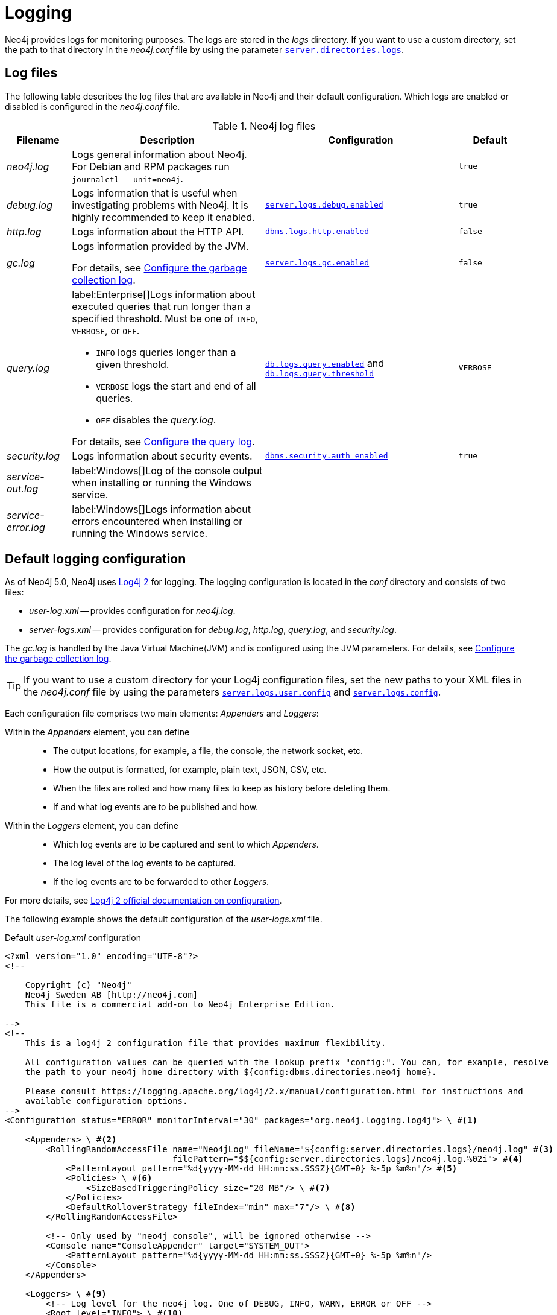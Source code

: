 :description: This section describes the Neo4j logging, including log files and configuration.
[[logging]]
= Logging

Neo4j provides logs for monitoring purposes.
The logs are stored in the _logs_ directory.
If you want to use a custom directory, set the path to that directory in the _neo4j.conf_ file by using the parameter xref:configuration/configuration-settings.adoc#config_server.directories.logs[`server.directories.logs`].

== Log files

The following table describes the log files that are available in Neo4j and their default configuration.
Which logs are enabled or disabled is configured in the _neo4j.conf_ file.

.Neo4j log files
[options="header", cols="1a,3a,3a,1a"]
|===
| Filename
| Description
| Configuration
| Default

| _neo4j.log_
|Logs general information about Neo4j.
For Debian and RPM packages run `journalctl --unit=neo4j`.
|
| `true`

| _debug.log_
| Logs information that is useful when investigating problems with Neo4j. It is highly recommended to keep it enabled.
| xref:configuration/configuration-settings.adoc#config_server.logs.debug.enabled[`server.logs.debug.enabled`]
| `true`

| _http.log_
| Logs information about the HTTP API.
| xref:configuration/configuration-settings.adoc#config_dbms.logs.http.enabled[`dbms.logs.http.enabled`]
| `false`

| _gc.log_
| Logs information provided by the JVM.

For details, see <<garbage-collection-log-file-configuration>>.
| xref:configuration/configuration-settings.adoc#config_server.logs.gc.enabled[`server.logs.gc.enabled`]
| `false`


| _query.log_
| label:Enterprise[]Logs information about executed queries that run longer than a specified threshold.
Must be one of `INFO`, `VERBOSE`, or `OFF`.

* `INFO` logs queries longer than a given threshold.
* `VERBOSE` logs the start and end of all queries.
* `OFF` disables the _query.log_.

For details, see <<query-logging>>.
| xref:configuration/configuration-settings.adoc#config_db.logs.query.enabled[`db.logs.query.enabled`]
and xref:configuration/configuration-settings.adoc#config_db.logs.query.threshold[`db.logs.query.threshold`]
| `VERBOSE`

| _security.log_
| Logs information about security events.
| xref:configuration/configuration-settings.adoc#config_dbms.security.auth_enabled[`dbms.security.auth_enabled`]
| `true`


| _service-out.log_
| label:Windows[]Log of the console output when installing or running the Windows service.
|
|

| _service-error.log_
| label:Windows[]Logs information about errors encountered when installing or running the Windows service.
|
|
|===

== Default logging configuration

As of Neo4j 5.0, Neo4j uses https://logging.apache.org/log4j/2.x/[Log4j 2] for logging.
The logging configuration is located in the _conf_ directory and consists of two files:

* _user-log.xml_ -- provides configuration for _neo4j.log_.
* _server-logs.xml_ -- provides configuration for _debug.log_, _http.log_, _query.log_, and _security.log_.

The _gc.log_ is handled by the Java Virtual Machine(JVM) and is configured using the JVM parameters.
For details, see <<garbage-collection-log-file-configuration>>.

[TIP]
====
If you want to use a custom directory for your Log4j configuration files, set the new paths to your XML files in the _neo4j.conf_ file by using the parameters xref:configuration/configuration-settings.adoc#config_server.logs.user.config[`server.logs.user.config`] and xref:configuration/configuration-settings.adoc#config_server.logs.config[`server.logs.config`].
====

Each configuration file comprises two main elements: _Appenders_ and _Loggers_:

Within the _Appenders_ element, you can define::
* The output locations, for example, a file, the console, the network socket, etc.
* How the output is formatted, for example, plain text, JSON, CSV, etc.
* When the files are rolled and how many files to keep as history before deleting them.
* If and what log events are to be published and how.

Within the _Loggers_ element, you can define::
* Which log events are to be captured and sent to which _Appenders_.
* The log level of the log events to be captured.
* If the log events are to be forwarded to other _Loggers_.

For more details, see https://logging.apache.org/log4j/2.x/manual/configuration.html[Log4j 2 official documentation on configuration].

[.tabbed-example]
=====
[.include-with-user-log.xml]
======

The following example shows the default configuration of the _user-logs.xml_ file.

.Default _user-log.xml_ configuration
[source%linenums,xml,options="nowrap", role="nocopy"]
----
<?xml version="1.0" encoding="UTF-8"?>
<!--

    Copyright (c) "Neo4j"
    Neo4j Sweden AB [http://neo4j.com]
    This file is a commercial add-on to Neo4j Enterprise Edition.

-->
<!--
    This is a log4j 2 configuration file that provides maximum flexibility.

    All configuration values can be queried with the lookup prefix "config:". You can, for example, resolve
    the path to your neo4j home directory with ${config:dbms.directories.neo4j_home}.

    Please consult https://logging.apache.org/log4j/2.x/manual/configuration.html for instructions and
    available configuration options.
-->
<Configuration status="ERROR" monitorInterval="30" packages="org.neo4j.logging.log4j"> \ #<1>

    <Appenders> \ #<2>
        <RollingRandomAccessFile name="Neo4jLog" fileName="${config:server.directories.logs}/neo4j.log" #<3>
                                 filePattern="$${config:server.directories.logs}/neo4j.log.%02i"> #<4>
            <PatternLayout pattern="%d{yyyy-MM-dd HH:mm:ss.SSSZ}{GMT+0} %-5p %m%n"/> #<5>
            <Policies> \ #<6>
                <SizeBasedTriggeringPolicy size="20 MB"/> \ #<7>
            </Policies>
            <DefaultRolloverStrategy fileIndex="min" max="7"/> \ #<8>
        </RollingRandomAccessFile>

        <!-- Only used by "neo4j console", will be ignored otherwise -->
        <Console name="ConsoleAppender" target="SYSTEM_OUT">
            <PatternLayout pattern="%d{yyyy-MM-dd HH:mm:ss.SSSZ}{GMT+0} %-5p %m%n"/>
        </Console>
    </Appenders>

    <Loggers> \ #<9>
        <!-- Log level for the neo4j log. One of DEBUG, INFO, WARN, ERROR or OFF -->
        <Root level="INFO"> \ #<10>
            <AppenderRef ref="Neo4jLog"/>
            <AppenderRef ref="ConsoleAppender"/>
        </Root>
    </Loggers>

</Configuration>

----
======
[.include-with-server-log.xml]
======
The following example shows the default configuration of the _server-logs.xml_ file.

.Default _server-logs.xml_ configuration
[source%linenums,xml,options="nowrap", role="nocopy"]
----
<?xml version="1.0" encoding="UTF-8"?>
<!--

    Copyright (c) "Neo4j"
    Neo4j Sweden AB [http://neo4j.com]
    This file is a commercial add-on to Neo4j Enterprise Edition.

-->
<!--
    This is a log4j 2 configuration file.

    It is highly recommended to keep the original "debug.log" as is, to make sure enough data is captured in case
    of errors in a format that neo4j developers can work with.

    All configuration values can be queried with the lookup prefix "config:". You can, for example, resolve
    the path to your neo4j home directory with ${config:dbms.directories.neo4j_home}.

    Please consult https://logging.apache.org/log4j/2.x/manual/configuration.html for instructions and
    available configuration options.
-->
<Configuration status="ERROR" monitorInterval="30" packages="org.neo4j.logging.log4j"> \ #<1>
    <Appenders> \ #<2>
        <!-- Default debug.log, please keep -->
        <RollingRandomAccessFile name="DebugLog" fileName="${config:server.directories.logs}/debug.log" \ #<3>
                                 filePattern="$${config:server.directories.logs}/debug.log.%02i"> \ #<4>
            <Neo4jDebugLogLayout pattern="%d{yyyy-MM-dd HH:mm:ss.SSSZ}{GMT+0} %-5p [%c{1.}] %m%n"/> \ #<5>
            <Policies> \ #<6>
                <SizeBasedTriggeringPolicy size="20 MB"/> \ #<7>
            </Policies>
            <DefaultRolloverStrategy fileIndex="min" max="7"/> \ #<8>
        </RollingRandomAccessFile>

        <RollingRandomAccessFile name="HttpLog" fileName="${config:server.directories.logs}/http.log"
                                 filePattern="$${config:server.directories.logs}/http.log.%02i">
            <PatternLayout pattern="%d{yyyy-MM-dd HH:mm:ss.SSSZ}{GMT+0} %-5p %m%n"/>
            <Policies>
                <SizeBasedTriggeringPolicy size="20 MB"/>
            </Policies>
            <DefaultRolloverStrategy fileIndex="min" max="5"/>
        </RollingRandomAccessFile>

        <RollingRandomAccessFile name="QueryLog" fileName="${config:server.directories.logs}/query.log"
                                 filePattern="$${config:server.directories.logs}/query.log.%02i">
            <PatternLayout pattern="%d{yyyy-MM-dd HH:mm:ss.SSSZ}{GMT+0} %-5p %m%n"/>
            <Policies>
                <SizeBasedTriggeringPolicy size="20 MB"/>
            </Policies>
            <DefaultRolloverStrategy fileIndex="min" max="7"/>
        </RollingRandomAccessFile>

        <RollingRandomAccessFile name="SecurityLog" fileName="${config:server.directories.logs}/security.log"
                                 filePattern="$${config:server.directories.logs}/security.log.%02i">
            <PatternLayout pattern="%d{yyyy-MM-dd HH:mm:ss.SSSZ}{GMT+0} %-5p %m%n"/>
            <Policies>
                <SizeBasedTriggeringPolicy size="20 MB"/>
            </Policies>
            <DefaultRolloverStrategy fileIndex="min" max="7"/>
        </RollingRandomAccessFile>
    </Appenders>

    <Loggers> \ #<9>
        <!-- Log levels. One of DEBUG, INFO, WARN, ERROR or OFF -->

        <!-- The debug log is used as the root logger to catch everything -->
        <Root level="INFO"> \ #<10>
            <AppenderRef ref="DebugLog"/> <!-- Keep this -->
        </Root>

        <!-- The query log, must be named "QueryLogger" -->
        <Logger name="QueryLogger" level="INFO" additivity="false"> \ #<11>
            <AppenderRef ref="QueryLog"/>
        </Logger>

        <!-- The http request log, must be named "HttpLogger" -->
        <Logger name="HttpLogger" level="INFO" additivity="false">
            <AppenderRef ref="HttpLog"/>
        </Logger>

        <!-- The security log, must be named "SecurityLogger" -->
        <Logger name="SecurityLogger" level="INFO" additivity="false">
            <AppenderRef ref="SecurityLog"/>
        </Logger>
    </Loggers>
</Configuration>
----
======
=====

<1> Configuration tag with a `monitorInterval` of 30 seconds and a package namespace of `org.neo4j.logging.log4j`. +
The monitor interval tells Log4j to periodically check the XML file for changes and reload the file if a change is detected. +
The package namespace gives access to the Neo4j configuration lookup with `${config:<setting>}`.

<2> Appenders are used to define where the log messages are written.
The `name` of the appender must be unique as it is used by the logger when referencing the appender.
The Neo4j default appenders write to _debug.log_, _http.log_, _query.log_, and _security.log_.

<3> By default, Neo4j uses the `<RollingRandomAccessFile>` appender as it is very performant because it always writes to a buffer.
However, if the server crashes, the last log messages might be lost.
If that is not acceptable for you, use the `<RollingFile>` appender instead.
See <<general-logging-appenders>> for more information.

<4> `filePattern` specifies a file pattern to be used when the file is rolled.
The pattern renames the files to _debug.log.01_ and _http.log.01_ when they reach the defined trigger.

<5> `PatternLayout` defines the layout for the appender, in this case with the `GMT+2` timezone.
See <<general-logging-log-layout>> for more information.

<6> The `Policies` element defines when the files are rolled and how many files to keep as history before they are deleted.

<7> The `SizeBasedTriggeringPolicy` defines when the files are rolled.
In this case, when the size of the files reaches 20 MB, the files are renamed according to the `filePattern`, and the log files start over.
In Neo4j 4.0, this was configured with the parameter `dbms.logs.user.rotation.size`.

<8> The `DefaultRolloverStrategy` defines how many files to keep as history. +
The `fileIndex=min` implies that the minimum/the lowest number is the most recent one. +
The `max` attribute defines the number of files to keep as history before they are deleted, in this case, 7 files.
In Neo4j 4.0, this was configured with the parameter `dbms.logs.user.rotation.keep_number`.

<9> Loggers are used to define the log level and which appender to use for the log messages.
The loggers are referenced by the `name` attribute.
See <<general-logging-loggers>> for more information.

<10> The root logger is a "catch-all" logger that catches everything that is not caught by the other loggers and sends it to the appender(s) specified in the `AppenderRef` element(s).
The root logger is referenced by the `Root` element.
It can be set to `DEBUG`, `INFO`, `WARN`, `ERROR`, or `OFF`.
The default log level is `INFO`.

<11> You can also define custom loggers to catch specific log events and send them to the appender(s) specified in the `AppenderRef` element(s).
For example, the `QueryLogger` logger (configured in _server-logs.xml_) is used to catch log events with a log level of `INFO` or above and send them to the `QueryLog` appender. +
The `additivity="false"` is set to fully consume the log event and not send it to the root logger. +
If `additivity="true"` is set, which is the default, the log event is also sent to the root logger.

== Advanced logging configuration

The default logging configuration is a good starting point, but you might want to customize it to your needs.
The following sections describe some Log4j configuration elements and how to use them to customize the logging configuration.
For additional information and more advanced customizations, such as filtering and extensions, see the https://logging.apache.org/log4j/2.x/manual/configuration.html[Log4j official documentation on configuration].

[[general-logging-appenders]]
=== Appenders
All Log4j standard appenders are available in Neo4j.
For more details, see the https://logging.apache.org/log4j/2.x/manual/appenders.html[Log4j official documentation on appenders].

A few of the most common appenders are `<RollingRandomAccessFile>`, `<RollingFile>`, and `<Console>`.

==== `<RollingRandomAccessFile>` appender
The `<RollingRandomAccessFile>` is the default appender in Neo4j.
It is very performant and has a low impact on the system because it always writes to a buffer.
However,  the log events might *not* be visible immediately, and if the server crashes, the last log messages might be lost.
This appender is configured with the `filePattern` attribute, which specifies a file pattern to be used when the file is rolled.
The pattern renames the files to _debug.log.01_ and _http.log.01_ when they reach the defined trigger.

The possible triggers are `SizeBasedTriggeringPolicy` and `TimeBasedTriggeringPolicy`.
The `SizeBasedTriggeringPolicy` defines when the files are rolled, in this case, when the size of the files reaches 20 MB.
The `TimeBasedTriggeringPolicy` defines when the files are rolled based on time, in this case, daily.

The `DefaultRolloverStrategy` defines how many files to keep as history and which file to use as the most recent one.
The `fileIndex=min` implies that the minimum/the lowest number is the most recent one.
The `max` attribute defines the number of files to keep as history before they are deleted, in this case, 7 files.

For more information, see https://logging.apache.org/log4j/2.x/manual/appenders.html#rollingrandomaccessfileappender[Log4j official documentation on RollingRandomAccessFile Appender].

==== `<RollingFile>` appender
A `<RollingFile>` appender is very similar to `<RollingRandomAccessFile>` but it writes log events to a file.
It rolls when certain criteria are met.
A standard scheme is to keep one log file daily or roll a log file once a specific size is reached.

.An example of a rolling file appender with one new log file each day
[source,xml]
----
<RollingFile name="myLog" fileName="${config:server.directories.logs}/my.log"
                       filePattern="${config:server.directories.logs}/my-%d{yyyy-MM-dd}.log">
  <!-- Layout -->
  <Policies>
      <TimeBasedTriggeringPolicy />
  </Policies>
</RollingFile>
----

The rolling also supports the compression of rolled-out files.
Adding one of `.gz`, `.zip`, `.bz2`, `.deflate`, or `.pack200` as a suffix to the `filePattern` attribute causes the file to be compressed with the appropriate compression scheme.

.An example of a rolling file appender with zip compression
[source,xml]
----
<RollingFile name="myLog" fileName="${config:server.directories.logs}/my.log"
                       filePattern="${config:server.directories.logs}/my.%i.log.zip">
  <!-- Layout -->
  <Policies>
      <SizeBasedTriggeringPolicy size="20 MB"/>
  </Policies>
</RollingFile>
----

==== `<Console>` appender
The console appender outputs log events to _stdout_ or _stderr_.
It is only used by the "neo4j console".

.An example of a console appender
[source,xml]
----
<Console name="console" target="SYSTEM_OUT"> <!-- or SYSTEM_ERR -->
  <PatternLayout pattern="%m%n"/>
</Console>
----

[[general-logging-log-layout]]
=== Log layouts
The log files can be written in a lot of different ways, referred to as layouts.
Neo4j comes bundled with all the default layouts of Log4j 2, as well as a few Neo4j-specific ones.
For more details on the default Log4j 2 layouts, see the https://logging.apache.org/log4j/2.x/manual/layouts.html[Log4j official documentation].

[[general-logging-pattern-layout]]
==== `<PatternLayout>`
`<PatternLayout>` is the most common layout.
It is a flexible layout configurable with a pattern string, which is specified in the `pattern` attribute.
For example:

[source,xml]
----
<PatternLayout pattern="%d{yyyy-MM-dd HH:mm:ss.SSSZ}{GMT+0} %-5p [%c{1.}] %m%n"/>
----

The `pattern` consists of different converters that are prefixed with `%`.
The converters are replaced with the corresponding value from the log event.

.Example pattern layout converters
[cols="2", options="header"]
|===
| Converter
| Description

a| `%d{_date-pattern_}{_timezone_}`
| Date of the log event.
 The time zone is optional.
 If omitted, the system time is used.

a| `%p`
a| The log level of the event.
  Can be `DEBUG`, `INFO`, `WARN`, or `ERROR`.
  Adding `-5` between the `%` symbol and the `p` pads the level to be exactly 5 characters long.

a| `%c`
a| The class where the log event originated from.
  Adding `{1.}` after compacts the package names, e.g. `org.apache.commons.Foo` will become `o.a.c.Foo`.

a| `%m`
| The log message of the log event.

a| `%n`
| System-specific new line.
|===

For all available converters, consult the https://logging.apache.org/log4j/2.x/manual/layouts.html#PatternLayout[Log4j 2 Pattern Layout documentation].

[[general-logging-debug-log-pattern]]
==== `<Neo4jDebugLogLayout>`

The `<Neo4jDebugLogLayout>` layout is essentially the same as the xref:monitoring/logging.adoc#general-logging-pattern-layout[`PatternLayout`].
The main difference is that a header is injected at the start of the log file with diagnostic information useful for Neo4j developers.
This layout should typically only be used for the _debug.log_ file.

.An example usage of the Neo4j debug log layout
[source,xml]
----
<Neo4jDebugLogLayout pattern="%d{yyyy-MM-dd HH:mm:ss.SSSZ}{GMT+0} %-5p [%c{1.}] %m%n"/>
----

[[general-logging-json-template-layout]]
==== `<JsonTemplateLayout>`
The `<JsonTemplateLayout>` is equivalent to the pattern layout.
For more information, see the https://logging.apache.org/log4j/2.x/manual/json-template-layout.html[Log4j official documentation].

There are two ways of configuring the JSON template layout.

* You can specify a JSON event template file and the layout will use that.
The JSON template file can be on the file system.
+
[source,xml]
----
<JsonTemplateLayout eventTemplateUri="file://path/to/template.json"/>
----

* The JSON event template file can be embedded in the XML configuration:
+
[source%linenums,xml,highlight=4..12]
----
<JsonTemplateLayout>
  <eventTemplate>
    <![CDATA[
      {
        "time": { "$resolver": "timestamp",
          "pattern": { "format": "yyyy-MM-dd HH:mm:ss.SSSZ", "timeZone": "UTC" }
        },
        "level": { "$resolver": "level", "field": "name" },
        "message": { "$resolver": "message" },
        "includeFullMap": { "$resolver": "map", "flatten": true },
        "stacktrace": { "$resolver": "exception", "field": "message" }
      }
    ]]>
  </eventTemplate>
</JsonTemplateLayout>
----

There are also a couple of built-in templates available from the classpath, for example:

[source,xml]
----
<JsonTemplateLayout eventTemplateUri="classpath:org/neo4j/logging/StructuredJsonLayout.json"/>
----

.Available built-in templates
[cols="3m,3a", options="header"]
|===
| _eventTemplateUri_
| Description

| classpath:org/neo4j/logging/StructuredJsonLayout.json
| Layout for structured log messages.
  Only applicable to the _query.log_ and _security.log_.

| classpath:org/neo4j/logging/StructuredLayoutWithMessage.json
| Generic layout for logging JSON messages.
  Can be used for any log file.

| classpath:org/neo4j/logging/QueryLogJsonLayout.json
| Backward-compatible JSON layout that will match the Neo4j 4.x query log.

| classpath:LogstashJsonEventLayoutV1.json
| https://github.com/logstash/log4j-jsonevent-layout[Logstash `json_event` pattern for Log4j]

| classpath:GelfLayout.json
| https://docs.graylog.org/en/3.1/pages/gelf.html#gelf-payload-specification[Graylog Extended Log Format (GELF) payload specification] with additional `_thread` and `_logger` fields.

| classpath:GcpLayout.json
| https://cloud.google.com/logging/docs/structured-logging[Google Cloud Platform structured logging] with additional `_thread`, `_logger`, and `_exception` fields.

| classpath:JsonLayout.json
| Same layout as the less flexible `<JsonLayout>`.
|===

=== Filters

You can also configure filters to determine if and what log events are published and how.
For details, see the https://logging.apache.org/log4j/2.x/manual/configuration.html#Filters[Log4j official documentation].
// For example, you can filter out logs for queries executed by the `neo4j` user or for the `neo4j` database.

// [source,xml]
// ----
// <RollingRandomAccessFile name="QueryLog" fileName="${config:server.directories.logs}/query.log"
//                                  filePattern="$${config:server.directories.logs}/query.log.%02i">
//             <PatternLayout pattern="%d{yyyy-MM-dd HH:mm:ss.SSSZ}{GMT+0} %-5p %m%n"/>
//             <Policies>
//                 <SizeBasedTriggeringPolicy size="20 MB"/>
//             </Policies>
//             <!-- Filter out logs for queries executed by "neo4j" user -->
//             <Filters>
//                 <MapFilter onMatch="DENY" onMismatch="ACCEPT">
//                     <KeyValuePair key="authenticatedUser" value="neo4j"/>
//                 </MapFilter>
//             </Filters>
//             <DefaultRolloverStrategy fileIndex="min" max="7"/>
//         </RollingRandomAccessFile>
// ----

// Or, you can filter out logs for queries executed on the `neo4j` database:

// [source,xml]
// ----
// <RollingRandomAccessFile name="QueryLog" fileName="${config:server.directories.logs}/query.log"
//                                  filePattern="$${config:server.directories.logs}/query.log.%02i">
//             <PatternLayout pattern="%d{yyyy-MM-dd HH:mm:ss.SSSZ}{GMT+0} %-5p %m%n"/>
//             <Policies>
//                 <SizeBasedTriggeringPolicy size="20 MB"/>
//             </Policies>
//              <!-- Filter out logs for the "neo4j" database -->
//             <Filters>
//                 <MapFilter onMatch="DENY" onMismatch="ACCEPT">
//                     <KeyValuePair key="database" value="neo4j"/>
//                 </MapFilter>
//             </Filters>
//             <DefaultRolloverStrategy fileIndex="min" max="7"/>
//         </RollingRandomAccessFile>
// ----

=== Plugins

You can also add plugins to Log4j by dropping them in the _plugin_ directory.
For details, see the https://logging.apache.org/log4j/2.x/manual/plugins.html[Log4j official documentation on plugins].

[[general-logging-loggers]]
=== Loggers

Loggers forward log events to appenders.
There can be an arbitrary number of `<Logger>` elements but only one `<Root>` logger element.
Loggers have the possibility of being additive.
An additive logger forwards a log event to its appender(s) and then passes the log event to the next matching logger.
A non-additive logger forwards a log event to its appender(s) and then drops the event.
The root logger is a special logger that matches everything, so if another logger does not pick up a log event, the root logger will.
Therefore, it is best practice always to include a root logger so that no log events are missed.

.Configuration of loggers
[source%linenums,xml,options="nowrap"]
----
<Configuration>
    <!-- Appenders -->
    <Loggers>
        <Root level="WARN">
            <AppenderRef ref="DebugLog"/>
        </Root>

        <Logger name="HttpLogger" level="INFO" additivity="false">
            <AppenderRef ref="HttpLog"/>
        </Logger>
    </Loggers>
</Configuration>
----

A logger has a `level` that filters log events.
A level can also include levels of different severity.
For example, a logger with `level="INFO"` forwards log events with `INFO`, `WARN`, and `ERROR`.
A logger with `level="WARN"` only logs `WARN` and `ERROR` events.

The following table lists all log levels raised by Neo4j and their severity level:

.Log levels
[cols="1m,1,3", options="header"]
|===
| Message type
| Severity level
| Description

a| `DEBUG`
| Low severity
| Report details on the raised errors and possible solutions.

a| `INFO`
| Low severity
| Report status information and errors that are not severe.

a| `WARN`
| Low severity
| Report errors that need attention but are not severe.

a| `ERROR`
| High severity
| Reports errors that prevent the Neo4j server from running and must be addressed immediately.
|===


For more details on loggers, see the https://logging.apache.org/log4j/2.x/manual/configuration.html#Loggers[Log4j official documentation -> Configuring Loggers].

[[garbage-collection-log-file-configuration]]
== Configure the garbage collection log
The garbage collection log, or GC log for short, is special and cannot be configured with Log4j 2.
The GC log is handled by the Java Virtual Machine(JVM) and must be passed directly to the command line.
To simplify this process, Neo4j exposes the following settings in _neo4j.conf_:

._Garbage collection log_ configurations
[cols="3,1,3", options="header"]
|===
| The _garbage collection log_ configuration
| Default value
| Description

| xref:configuration/configuration-settings.adoc#config_server.logs.gc.enabled[`server.logs.gc.enabled`]
| `false`
| Enable garbage collection logging.

| xref:configuration/configuration-settings.adoc#config_server.logs.gc.options[`server.logs.gc.options`]
a| `-Xlog:gc*,safepoint,age*=trace`
| Garbage collection logging options.
For available options, consult the documentation of the JVM distribution used.

| xref:configuration/configuration-settings.adoc#config_server.logs.gc.rotation.keep_number[`server.logs.gc.rotation.keep_number`]
| `5`
| The maximum number of history files for the garbage collection log.

| xref:configuration/configuration-settings.adoc#config_server.logs.gc.rotation.size[`server.logs.gc.rotation.size`]
| `20MB`
| The threshold size for rotation of the garbage collection log.

|===

[role=enterprise-edition]
[[security-events-logging]]
== Configure the security log

Neo4j provides security event logging that records all security events.
The security log is enabled automatically when the configuration xref:configuration/configuration-settings.adoc#config_dbms.security.auth_enabled[`dbms.security.auth_enabled`] is set to `true` (which is the default).
It ensures that all requests to Neo4j are authenticated.
For additional configuration of the security log, see _<NEO4J_HOME>/conf/server-logs.xml_.

For native user management, the following actions are recorded:

* Login attempts -- by default, both successful and unsuccessful logins are recorded.
* All xref:tutorial/access-control.adoc#auth-access-control-security[administration commands] run against the `system` database.
* Authorization failures from role-based access control.

If using LDAP as the authentication method, some cases of LDAP misconfiguration will also be logged, as well as the LDAP server communication events and failures.

If many programmatic interactions are expected, it is advised to disable the logging of successful logins by setting the xref:configuration/configuration-settings.adoc#config_dbms.security.log_successful_authentication[`dbms.security.log_successful_authentication`] parameter in the _neo4j.conf_ file:

[source, properties, role="noheader"]
----
dbms.security.log_successful_authentication=false
----

The security log can use a JSON layout.
To change the format, the layout for the `SecurityLogger` must be changed from using the `PatternLayout`:

[source%linenums,xml,options="nowrap",highlight=4]
----
<RollingRandomAccessFile name="SecurityLog" fileName="${config:server.directories.logs}/security.log"
                                 filePattern="$${config:server.directories.logs}/security.log.%02i">
            <PatternLayout pattern="%d{yyyy-MM-dd HH:mm:ss.SSSZ}{GMT+0} %-5p %m%n"/>
            <Policies>
                <SizeBasedTriggeringPolicy size="20 MB"/>
            </Policies>
            <DefaultRolloverStrategy fileIndex="min" max="7"/>
</RollingRandomAccessFile>
----

to using the `JsonTemplateLayout`:

[source%linenums,xml,options="nowrap",highlight=4]
----
<RollingRandomAccessFile name="SecurityLog" fileName="${config:server.directories.logs}/security.log"
                                 filePattern="$${config:server.directories.logs}/security.log.%02i">
            <JsonTemplateLayout eventTemplateUri="classpath:org/neo4j/logging/StructuredJsonLayout.json"/>
            <Policies>
                <SizeBasedTriggeringPolicy size="20 MB"/>
            </Policies>
            <DefaultRolloverStrategy fileIndex="min" max="7"/>
 </RollingRandomAccessFile>
----

See also <<general-logging-json-template-layout, `<JsonTemplateLayout>`>> and <<#_default_logging_configuration, Default logging configuration>>.

The following information is available in the JSON format:

.JSON format log entries
[cols="1m,3a", options="header"]
|===
| Name
| Description

| time
| The timestamp of the log message.

| level
| The log level.

| type
| It is always `security`.

| source
| Connection details.

| database
| The database name the command is executed on.
This field is optional and thus will not be populated for all security events.

| username
| The user connected to the security event.
This field is deprecated by `executingUser`.

| executingUser
| The name of the user triggering the security event.
Either same as `authenticatedUser` or an impersonated user.

| authenticatedUser
| The name of the user who authenticated and is connected to the security event.

| message
| The log message.

| stacktrace
| Included if there is a stacktrace associated with the log message.

|===

An example of the security log in a plain format:

[source, plain format, role="noheader"]
----
2019-12-09 13:45:00.796+0000 INFO  [johnsmith]: logged in
2019-12-09 13:47:53.443+0000 ERROR [johndoe]: failed to log in: invalid principal or credentials
2019-12-09 13:48:28.566+0000 INFO  [johnsmith]: CREATE USER janedoe SET PASSWORD '********' CHANGE REQUIRED
2019-12-09 13:48:32.753+0000 INFO  [johnsmith]: CREATE ROLE custom
2019-12-09 13:49:11.880+0000 INFO  [johnsmith]: GRANT ROLE custom TO janedoe
2019-12-09 13:49:34.979+0000 INFO  [johnsmith]: GRANT TRAVERSE ON GRAPH * NODES A, B (*) TO custom
2019-12-09 13:49:37.053+0000 INFO  [johnsmith]: DROP USER janedoe
2019-12-09 13:52:24.685+0000 INFO  [johnsmith:alice]: impersonating user alice logged in
----

[role=enterprise-edition]
[[query-logging]]
== Configure the query log

Query logging is enabled by default and is controlled by the setting xref:configuration/configuration-settings.adoc#config_db.logs.query.enabled[`db.logs.query.enabled`].
It helps you analyze long-running queries and does not impact system performance.
The default is to log all queries, but it is recommended to log for queries exceeding a certain threshold.

=== Configuration settings

The following values are available for the parameter `db.logs.query.enabled`:

.`db.logs.query.enabled` values
[cols="1,3a", options="header"]
|===
| Option
| Description

| `OFF`
| Completely disable logging.

| `INFO`
a|
Log at the end of queries that have either succeeded or failed.
The xref:configuration/configuration-settings.adoc#config_db.logs.query.threshold[`db.logs.query.threshold`] parameter is used to determine the threshold for logging a query.
If the execution of a query takes longer than this threshold, the query is logged.
Setting the threshold to `0s` results in all queries being logged.

| `VERBOSE`
a| label:default[]Log all queries at both start and finish, regardless of xref:configuration/configuration-settings.adoc#config_db.logs.query.threshold[`db.logs.query.threshold`].
|===


The following configuration settings are available for the query logging:

._Query log_ configurations
[cols="3,2a,3", options="header"]
|===
| The _query log_ configuration
| Default value
| Description

| xref:configuration/configuration-settings.adoc#config_db.logs.query.early_raw_logging_enabled[`db.logs.query.early_raw_logging_enabled`]
| `false`
a|
Log query text and parameters without obfuscating passwords.
This allows queries to be logged earlier before parsing starts.

| xref:configuration/configuration-settings.adoc#config_db.logs.query.enabled[`db.logs.query.enabled`]
| `VERBOSE`
| Log executed queries.

//New in 4.3
| xref:configuration/configuration-settings.adoc#config_db.logs.query.max_parameter_length[`db.logs.query.max_parameter_length`]
| `2147483647`
a|
This configuration option allows you to set a maximum parameter length to include in the log.
Parameters exceeding this length will be truncated and appended with `+...+`.
This applies to each parameter in the query.

//New in 4.3
| xref:configuration/configuration-settings.adoc#config_db.logs.query.obfuscate_literals[`db.logs.query.obfuscate_literals`]
| `false`
a|
If `true`, obfuscates all query literals before writing to the log.
This is useful when Cypher queries expose sensitive information.
[NOTE]
====
Node labels, relationship types, and map property keys are still shown.
Changing the setting does not affect cached queries.
Therefore, if you want the switch to have an immediate effect, you must also clear the query cache; `CALL db.clearQueryCaches()`.
====
[WARNING]
====
This does not obfuscate literals in parameters.
If parameter values are not required in the log, set xref:configuration/configuration-settings.adoc#config_db.logs.query.parameter_logging_enabled[`db.logs.query.parameter_logging_enabled=false`].
====

| xref:configuration/configuration-settings.adoc#config_db.logs.query.parameter_logging_enabled[`db.logs.query.parameter_logging_enabled`]
| `true`
| Log parameters for the executed queries being logged.
You can disable this configuration setting if you do not want to display sensitive information.

//New in 4.3
| xref:configuration/configuration-settings.adoc#config_db.logs.query.plan_description_enabled[`db.logs.query.plan_description_enabled`]
| `false`
a|
This configuration option allows you to log the query plan for each query.
The query plan shows up as a description table and is useful for debugging purposes.
Every time a Cypher query is run, it generates and uses a plan for the execution of the code.
The plan generated can be affected by changes in the database, such as adding a new index.
As a result, it is not possible to historically see what plan was used for the original query execution.
[NOTE]
====
Enabling this option has a performance impact on the database due to the cost of preparing and including the plan in the _query log_.
It is not recommended for everyday use.
====

| xref:configuration/configuration-settings.adoc#config_db.logs.query.threshold[`db.logs.query.threshold`]
| `0s`
a|
If the query execution takes longer than this threshold, the query is logged once completed (provided query logging is set to `INFO`).
A threshold of `0` seconds logs all queries.

//New in 4.3
| xref:configuration/configuration-settings.adoc#config_db.logs.query.transaction.enabled[`db.logs.query.transaction.enabled`]
| `OFF`
a|
Track the start and end of a transaction within the query log.
Log entries are written to the _query log_.
They include the transaction ID for a specific query and the start and end of a transaction.
You can also choose a level of logging (`OFF`, `INFO`, or `VERBOSE`).
If `INFO` is selected, you must exceed the time before the log is written (`db.logs.query.transaction.threshold`).

//New in 4.3
| xref:configuration/configuration-settings.adoc#config_db.logs.query.transaction.threshold[`db.logs.query.transaction.threshold`]
| `0s`
a|
If the transaction is open for longer than this threshold (duration of time), the transaction is logged once completed, provided transaction logging is set to `INFO`.
Defaults to `0` seconds, which means all transactions are logged.
This can be useful when identifying where there is a significant time lapse after query execution and transaction commits, especially in performance analysis around locking.
|===

=== Configure for simple query logging

In this example, the query logging is set to `INFO`, and all other query log parameters are at their defaults.

[source, properties, role="noheader"]
----
db.logs.query.enabled=INFO
----

The following is an example of the query log with this basic configuration:

[source, plain format, role="noheader"]
----
2017-11-22 14:31 ... INFO  9 ms: bolt-session	bolt	johndoe	neo4j-javascript/1.4.1		client/127.0.0.1:59167	...
2017-11-22 14:31 ... INFO  0 ms: bolt-session	bolt	johndoe	neo4j-javascript/1.4.1		client/127.0.0.1:59167	...
2017-11-22 14:32 ... INFO  3 ms: server-session	http	127.0.0.1	/db/data/cypher	neo4j - CALL dbms.procedures() - {}
2017-11-22 14:32 ... INFO  1 ms: server-session	http	127.0.0.1	/db/data/cypher	neo4j - CALL dbms.showCurrentUs...
2017-11-22 14:32 ... INFO  0 ms: bolt-session	bolt	johndoe	neo4j-javascript/1.4.1		client/127.0.0.1:59167	...
2017-11-22 14:32 ... INFO  0 ms: bolt-session	bolt	johndoe	neo4j-javascript/1.4.1		client/127.0.0.1:59167	...
2017-11-22 14:32 ... INFO  2 ms: bolt-session	bolt	johndoe	neo4j-javascript/1.4.1		client/127.0.0.1:59261	...
----

=== Configure for query logging with more details

In this example, the query log is enabled, as well as some additional logging:

[source, properties, role="noheader"]
----
db.logs.query.enabled=INFO
db.logs.query.parameter_logging_enabled=true
db.logs.query.threshold=<appropriate value>
----

The following sample query is run on the Movies database:

[source, cypher]
----
MATCH (n:Person {name:'Tom Hanks'})-[:ACTED_IN]->(n1:Movie)<-[:DIRECTED]-(n2:Person {name:"Tom Hanks"}) RETURN n1.title
----

The corresponding query log in _<.file>query.log_ is:

[source, plain format, role="noheader"]
----
2017-11-23 12:44:56.973+0000 INFO  1550 ms: (planning: 20, cpu: 920, waiting: 10) - 13792 B - 15 page hits, 0 page faults - bolt-session	bolt	neo4j	neo4j-javascript/1.4.1		client/127.0.0.1:58189	server/127.0.0.1:7687>	neo4j - match (n:Person {name:'Tom Hanks'})-[:ACTED_IN]->(n1:Movie)<-[:DIRECTED]-(n2:Person {name:"Tom Hanks"}) return n1.title; - {} - {}
----

An obvious but essential point of note when examining the parameters of a particular query is to ensure you analyze only the entries relevant to that specific query plan, as opposed to, e.g., CPU, time, bytes, and so on for each log entry in sequence.

Following is a breakdown of resource usage parameters with descriptions corresponding to the above query:

`2017-11-23 12:44:56.973+0000`::
Log timestamp.

`INFO`::
Log category.

`1550 ms`::
Total elapsed cumulative wall time spent in query execution.
It is the total of planning time + CPU + waiting + any other processing time, e.g., taken to acquire execution threads.
This figure is cumulative for every time a CPU thread works on executing the query.

`Planning`::
Refers to the time the Cypher engine takes to create a query plan.
Plans may be cached for repetitive queries, and therefore, planning times for such queries will be shorter than those for previously unplanned ones.
In the example, this contributed 20ms to the total execution time of 1550ms.

`CPU time`::
Refers to the time taken by the individual threads executing the query, e.g., a query is submitted at 08:00.
It uses CPU for 720ms, but then the CPU swaps out to another query, so the first query is no longer using the CPU.
Then, after 100ms, it gets/uses the CPU again for 200ms (more results to be loaded, requested by the client via the Driver), then the query completes at 08:01:30, so the total duration is 1550ms (includes some round-trip time for 2 round-trips), and CPU is 720+200=920ms.

`Waiting`::
Time a query spent waiting before execution (in ms), for example, if an existing query has a lock which the new query must wait to release.
In the example, this contributed 10ms to the total execution time of 1550ms. +
It is important to note that the client requests data from the server only when its record buffer is empty (one round-trip from the server may end up with several records), and the server stops pushing data into outgoing buffers if the client does not read them in a timely fashion.
Therefore, it depends on the size of the result set.
If it is relatively small and fits in a single round-trip, the client receives all the results at once, and the server finishes processing without any client-side effect.
Meanwhile, if the result set is large, the client-side processing time will affect the overall time, as it is directly connected to when new data is requested from the server.

`13792 B`::
The logged allocated bytes for the executed queries.
This is the amount of HEAP memory used during the life of the query.
The logged number is cumulative over the duration of the query, i.e., for memory-intense or long-running queries, the value may be larger than the current memory allocation.

`15 page hits`::
Page hit means the result was returned from the page cache as opposed to the disk.
In this case, the page cache was hit 15 times.

`0 page faults`::
Page fault means that the query result data was not in the `dbms.memory.pagecache` and, therefore, had to be fetched from the file system.
In this case, query results were returned entirely from the 8 page cache hits mentioned above, so there were 0 hits on the disk required.

`bolt-session`::
The session type.

`bolt`::
The Browser <--> database communication protocol used by the query.

`neo4j`::
The process ID.

`neo4j-javascript/1.4.1`::
The Driver version.

`client/127.0.0.1:52935`::
The query client outbound `IP:port` used.

`server/127.0.0.1:7687>`::
The server listening `IP:port` used.

`neo4j`::
username of the query executioner

`match (n:Person {name:'Tom Hanks'})-[:ACTED_IN]→(n1:Movie)←[:DIRECTED]-(n2:Person {name:"Tom Hanks"}) return n1.title`::
The executed query.
+
The last two parenthesis `{}` `{}` are for the query parameters and `txMetaData`.

[[attach-metadata-tx]]
=== Attach metadata to a transaction

You can attach metadata to a transaction and have it printed in the query log using the built-in procedure xref:reference/procedures.adoc#procedure_tx_setmetadata[`tx.setMetaData`].

[NOTE]
====
Neo4j Drivers also support attaching metadata to a transaction.
For more information, see the respective Driver's manual.
====

Every graph app should follow a convention for passing metadata with the queries that it sends to Neo4j:

[source, role=noheader]
----
{
  app: "neo4j-browser_v4.4.0", #<1>
  type: "system" #<2>
}
----
<1> `app` can be a user-agent styled-name plus version.
<2> `type` can be one of:
* `system` -- a query automatically run by the app.
* `user-direct` -- a query the user directly submitted to/through the app.
* `user-action` -- a query resulting from an action the user performed.
* `user-transpiled` -- a query that has been derived from the user input.

This is typically done programmatically but can also be used with the Neo4j dev tools. +
In general, you start a transaction on a user database and attach a list of metadata to it by calling `tx.setMetaData`.
You can also use the procedure xref:reference/procedures.adoc#procedure_tx_getmetadata[`CALL tx.getMetaData()`] to show the metadata of the current transaction.
These examples use the MovieGraph dataset from the link:https://neo4j.com/docs/browser-manual/current/visual-tour/#guides[Neo4j Browser guide].

.Using `cypher-shell`, attach metadata to a transaction
====

[NOTE]
Cypher Shell always adds metadata that follows the convention by default.
In this example, the defaults are overridden.

[source, shell, role=noplay,nocopy]
----
neo4j@neo4j> :begin
neo4j@neo4j# CALL tx.setMetaData({app: 'neo4j-cypher-shell_v.4.4.0', type: 'user-direct', user: 'jsmith'});
0 rows
ready to start consuming query after 2 ms, results consumed after another 0 ms
neo4j@neo4j# CALL tx.getMetaData();
+--------------------------------------------------------------------------+
| metadata                                                                 |
+--------------------------------------------------------------------------+
| {app: "neo4j-cypher-shell_v.4.4.0", type: "user-direct", user: "jsmith"} |
+--------------------------------------------------------------------------+

1 row
ready to start consuming query after 37 ms, results consumed after another 2 ms
neo4j@neo4j# MATCH (n:Person) RETURN n  LIMIT 5;
+----------------------------------------------------+
| n                                                  |
+----------------------------------------------------+
| (:Person {name: "Keanu Reeves", born: 1964})       |
| (:Person {name: "Carrie-Anne Moss", born: 1967})   |
| (:Person {name: "Laurence Fishburne", born: 1961}) |
| (:Person {name: "Hugo Weaving", born: 1960})       |
| (:Person {name: "Lilly Wachowski", born: 1967})    |
+----------------------------------------------------+

5 rows
ready to start consuming query after 2 ms, results consumed after another 1 ms
neo4j@neo4j# :commit
----

.Example result in the _query.log_ file
[source, query log, role="noheader"]
----
2021-07-30 14:43:17.176+0000 INFO  id:225 - 2 ms: 136 B - bolt-session	bolt	neo4j-cypher-shell/v4.4.0		client/127.0.0.1:54026	server/127.0.0.1:7687>	neo4j - neo4j -
MATCH (n:Person) RETURN n  LIMIT 5; - {} - runtime=pipelined - {app: 'neo4j-cypher-shell_v.4.4.0', type: 'user-direct', user: 'jsmith'}
----
====


.Using Neo4j Browser, attach metadata to a transaction
====
[source, cypher]
----
CALL tx.setMetaData({app: 'neo4j-browser_v.4.4.0', type: 'user-direct', user: 'jsmith'})
MATCH (n:Person) RETURN n LIMIT 5
----

.Example result in the _query.log_ file
[source, query log, role="noheader"]
----
2021-07-30 14:51:39.457+0000 INFO  Query started: id:328 - 0 ms: 0 B - bolt-session	bolt	neo4j-browser/v4.4.0		client/127.0.0.1:53666	server/127.0.0.1:7687>	neo4j - neo4j - MATCH (n:Person) RETURN n  LIMIT 5 - {} - runtime=null - {type: 'system', app: 'neo4j-browser_v4.4.0'}
----
====

.Using Neo4j Bloom, attach metadata to a transaction
====
[source, cypher, role="noplay"]
----
CALL tx.setMetaData({app: 'neo4j-browser_v.1.7.0', type: 'user-direct', user: 'jsmith'})
MATCH (n:Person) RETURN n LIMIT 5
----

.Example result in the _query.log_ file
[source, query log, role="noheader"]
----
2021-07-30 15:09:54.048+0000 INFO  id:95 - 1 ms: 72 B - bolt-session	bolt	neo4j-bloom/v1.7.0		client/127.0.0.1:54693	server/127.0.0.1:11003>	neo4j - neo4j - RETURN TRUE - {} - runtime=pipelined - {app: 'neo4j-bloom_v1.7.0', type: 'system'}
----

====

[NOTE]
====
In Neo4j Browser and Bloom, the user-provided metadata is always replaced by the system metadata.
====

=== Use JSON format for the query log

The query log can use a JSON layout.
To change the format, the layout for the `QueryLogger` must be changed from using the `PatternLayout`:

[source%linenums,xml,options="nowrap",highlight=4]
----
<RollingRandomAccessFile name="QueryLog" fileName="${config:server.directories.logs}/query.log"
                     filePattern="${config:server.directories.logs}/query.log.%02i"
             createOnDemand="true">
    <PatternLayout pattern="%d{yyyy-MM-dd HH:mm:ss.SSSZ}{GMT+0} %-5p %m%n"/>
    <Policies>
        <SizeBasedTriggeringPolicy size="20 MB"/>
    </Policies>
    <DefaultRolloverStrategy fileIndex="min" max="7"/>
</RollingRandomAccessFile>
----

to using the `JsonTemplateLayout`:

[source%linenums,xml,options="nowrap",highlight=4]
----
<RollingRandomAccessFile name="QueryLog" fileName="${config:server.directories.logs}/query.log"
                     filePattern="${config:server.directories.logs}/query.log.%02i"
             createOnDemand="true">
    <JsonTemplateLayout eventTemplateUri="classpath:org/neo4j/logging/QueryLogJsonLayout.json"/>
    <Policies>
        <SizeBasedTriggeringPolicy size="20 MB"/>
    </Policies>
    <DefaultRolloverStrategy fileIndex="min" max="7"/>
</RollingRandomAccessFile>
----

See also <<general-logging-json-template-layout, `<JsonTemplateLayout>`>> and <<#_default_logging_configuration, Default logging configuration>>.


==== JSON format log entries

The `QueryLogJsonLayout.json` template mimics the 4.x layout and contains the following information:

.JSON format log entries
[cols="1m,3a", options="header"]
|===
| Name
| Description

| time
| The timestamp of the log message.

| level
| The log level.

| type
| Valid options are `query` and `transaction`.

| stacktrace
| Included when there is a stacktrace associated with the log message.

|===

If the type of the log entry is `query`, these additional fields are available:

.JSON format log entries for log type `query`
[cols="1m,3a", options="header"]
|===
| Name
| Description

| event
| Valid options are `start`, `fail`, and `success`.

| id
| The query ID.
Included when xref:configuration/configuration-settings.adoc#config_db.logs.query.enabled[`db.logs.query.enabled`] is `VERBOSE`.

| elapsedTimeMs
| The elapsed time in milliseconds.

| planning
| Milliseconds spent on planning.

| cpu
| Milliseconds spent actively executing on the CPU.

| waiting
| Milliseconds spent waiting on locks or other queries, as opposed to actively running this query.

| allocatedBytes
| Number of bytes allocated by the query.

| pageHits
| Number of page hits.

| pageFaults
| Number of page faults.

| source
| Connection details.

| database
| The database name on which the query is run. This field will be `<none>` if the query cannot be parsed and routed to a database.

| executingUser
| The name of the user executing the query.
Either same as `authenticatedUser` or an impersonated user.

| authenticatedUser
| The name of the user who authenticated and is executing the query.

| query
| The query text.

| queryParameters
| The query parameters.
Included when xref:configuration/configuration-settings.adoc#config_db.logs.query.parameter_logging_enabled[`db.logs.query.parameter_logging_enabled`] is `true`.

| runtime
| The runtime used to run the query.

| annotationData
| Metadata attached to the transaction.

| failureReason
| Reason for failure.
Included when applicable.

| errorInfo
| label:new[Introduced in 5.25] GQL error information as a JSON object.
See <<gql-error-information, GQL error information>> for details on the contents of the `errorInfo` JSON object.

| transactionId
| The transaction ID of the running query.

| queryPlan
| The query plan.
Included when xref:configuration/configuration-settings.adoc#config_db.logs.query.plan_description_enabled[`db.logs.query.plan_description_enabled`] is `true`.

|===

If the type of the log entry is `transaction`, the following additional fields are available:

.JSON format log entries for log type `transaction`
[cols="1m,3a", options="header"]
|===
| Name
| Description

| event
| Valid options are `start`, `rollback`, and `commit`.

| database
| The database name on which the transaction is run.

| executingUser
| The name of the user connected to the transaction.
Either same as `authenticatedUser` or an impersonated user.

| authenticatedUser
| The name of the user who authenticated and is connected to the transaction.

| transactionId
| ID of the transaction.
|===

[role=label--new-5.25]
[[gql-error-information]]
==== GQL error information

The query log includes the GQL error information under the JSON object `errorInfo`.
`errorInfo` can contain the following elements:

* `GQLSTATUS` -- A 5-character long alpha-numeric code identifying the error.
* `statusDescription` -- A message describing the error.
* `classification` -- The type of error representing a division of client, transient, and database errors.
* `position` -- The position (a JSON object containing a field for `column`, `offset`, and `line`) in the query where this error occurred.
* `cause` -- A JSON object containing the `errorInfo` JSON object of the cause of the current `errorInfo` JSON object.

[NOTE]
====
The default GQLSTATUS code 50N42 is returned when an exception does not have a GQL-status object.
Starting from Neo4j 5.25, we started adding GQL objects to exceptions.
Therefore, you can expect many 50N42 codes during this transition period.
However, it is important not to rely on this default code, as future Neo4j versions might change it by adding an appropriate GQL object to the exception.
Additionally, GQL codes for external procedures are not yet stable.
====

The following are examples of the `errorInfo` JSON object:

.`errorInfo` JSON object of a database error
[source%linenums,xml,options="nowrap",highlight=4]
----
...
"errorInfo": {
    "GQLSTATUS": "51N66",
    "statusDescription": "error: system configuration or operation exception - resource exhaustion. Insufficient resources to complete the request.",
    "cause": {
      "GQLSTATUS": "51N55",
      "statusDescription": "error: system configuration or operation exception - cannot create additional database. Failed to create the database `db10`. The limit of databases is reached. Either increase the limit using the config setting dbms.max_databases or drop a database.",
      "classification": "DATABASE_ERROR"
    },
    "classification": "DATABASE_ERROR"
  },
...
----

.`errorInfo` JSON object of a client error
[source%linenums,xml,options="nowrap",highlight=4]
----
...
"errorInfo": {
    "GQLSTATUS": "42N62",
    "statusDescription": "error: syntax error or access rule violation - variable not defined. Variable `m` not defined.",
    "position": {
      "column": 18,
      "offset": 17,
      "line": 1
    },
    "classification": "CLIENT_ERROR"
  },
"query": "MATCH (n) RETURN m",
...
----
